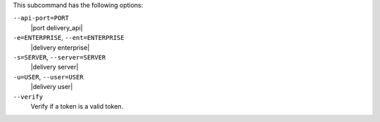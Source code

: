 .. The contents of this file may be included in multiple topics (using the includes directive).
.. The contents of this file should be modified in a way that preserves its ability to appear in multiple topics. 


This subcommand has the following options:

``--api-port=PORT``
   |port delivery_api|

``-e=ENTERPRISE``, ``--ent=ENTERPRISE``
   |delivery enterprise|

``-s=SERVER``, ``--server=SERVER``
   |delivery server|

``-u=USER``, ``--user=USER``
   |delivery user|

``--verify``
   Verify if a token is a valid token.
